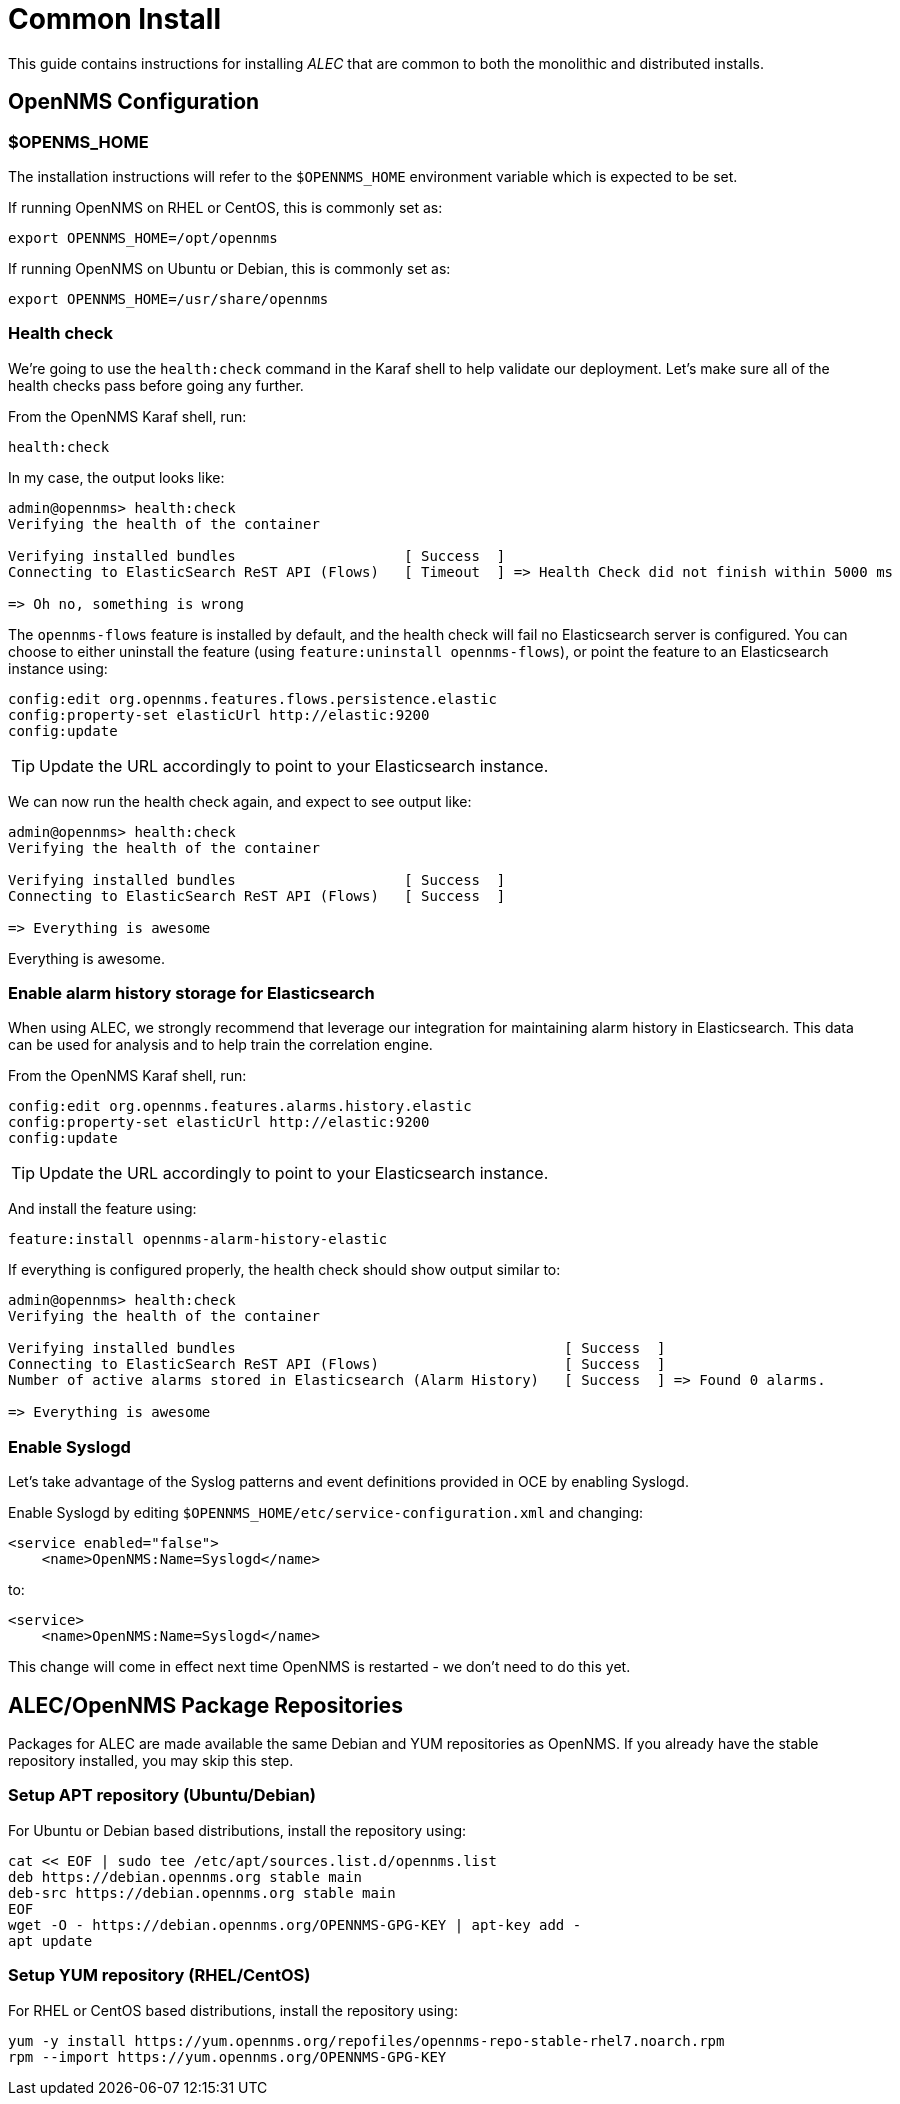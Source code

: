 = Common Install
:imagesdir: ../assets/images

This guide contains instructions for installing _ALEC_ that are common to both the monolithic and distributed installs.

== OpenNMS Configuration

=== $OPENMS_HOME

The installation instructions will refer to the `$OPENNMS_HOME` environment variable which is expected to be set.

If running OpenNMS on RHEL or CentOS, this is commonly set as:
```
export OPENNMS_HOME=/opt/opennms
```

If running OpenNMS on Ubuntu or Debian, this is commonly set as:
```
export OPENNMS_HOME=/usr/share/opennms
```

===  Health check

We're going to use the `health:check` command in the Karaf shell to help validate our deployment.
Let's make sure all of the health checks pass before going any further.

From the OpenNMS Karaf shell, run:
```
health:check
```

In my case, the output looks like:
```
admin@opennms> health:check 
Verifying the health of the container

Verifying installed bundles                    [ Success  ]
Connecting to ElasticSearch ReST API (Flows)   [ Timeout  ] => Health Check did not finish within 5000 ms

=> Oh no, something is wrong
```

The `opennms-flows` feature is installed by default, and the health check will fail no Elasticsearch server is configured.
You can choose to either uninstall the feature (using `feature:uninstall opennms-flows`), or point the feature to an Elasticsearch instance using:

```
config:edit org.opennms.features.flows.persistence.elastic
config:property-set elasticUrl http://elastic:9200
config:update
```

TIP: Update the URL accordingly to point to your Elasticsearch instance.


We can now run the health check again, and expect to see output like:
```
admin@opennms> health:check
Verifying the health of the container

Verifying installed bundles                    [ Success  ]
Connecting to ElasticSearch ReST API (Flows)   [ Success  ]

=> Everything is awesome
```

Everything is awesome.

=== Enable alarm history storage for Elasticsearch

When using ALEC, we strongly recommend that leverage our integration for maintaining alarm history in Elasticsearch.
This data can be used for analysis and to help train the correlation engine.

From the OpenNMS Karaf shell, run:
```
config:edit org.opennms.features.alarms.history.elastic
config:property-set elasticUrl http://elastic:9200
config:update
```

TIP: Update the URL accordingly to point to your Elasticsearch instance.

And install the feature using:
```
feature:install opennms-alarm-history-elastic
```

If everything is configured properly, the health check should show output similar to:
```
admin@opennms> health:check
Verifying the health of the container

Verifying installed bundles                                       [ Success  ]
Connecting to ElasticSearch ReST API (Flows)                      [ Success  ]
Number of active alarms stored in Elasticsearch (Alarm History)   [ Success  ] => Found 0 alarms.

=> Everything is awesome
```

=== Enable Syslogd

Let's take advantage of the Syslog patterns and event definitions provided in OCE by enabling Syslogd.

Enable Syslogd by editing `$OPENNMS_HOME/etc/service-configuration.xml` and changing:
```
<service enabled="false">
    <name>OpenNMS:Name=Syslogd</name>
```

to:
```
<service>
    <name>OpenNMS:Name=Syslogd</name>
```

This change will come in effect next time OpenNMS is restarted - we don't need to do this yet.

== ALEC/OpenNMS Package Repositories

Packages for ALEC are made available the same Debian and YUM repositories as OpenNMS.
If you already have the stable repository installed, you may skip this step.

=== Setup APT repository (Ubuntu/Debian)

For Ubuntu or Debian based distributions, install the repository using:

```
cat << EOF | sudo tee /etc/apt/sources.list.d/opennms.list
deb https://debian.opennms.org stable main
deb-src https://debian.opennms.org stable main
EOF
wget -O - https://debian.opennms.org/OPENNMS-GPG-KEY | apt-key add -
apt update
```

=== Setup YUM repository (RHEL/CentOS)

For RHEL or CentOS based distributions, install the repository using:

```
yum -y install https://yum.opennms.org/repofiles/opennms-repo-stable-rhel7.noarch.rpm
rpm --import https://yum.opennms.org/OPENNMS-GPG-KEY
```
